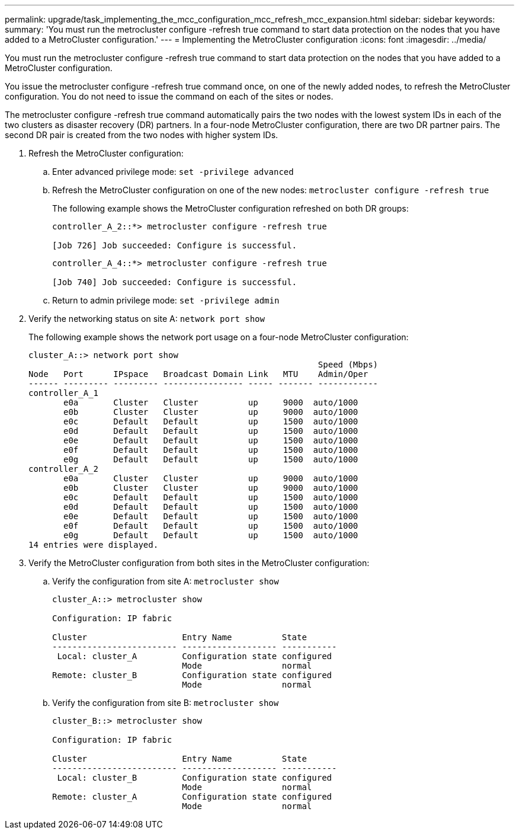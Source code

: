 ---
permalink: upgrade/task_implementing_the_mcc_configuration_mcc_refresh_mcc_expansion.html
sidebar: sidebar
keywords: 
summary: 'You must run the metrocluster configure -refresh true command to start data protection on the nodes that you have added to a MetroCluster configuration.'
---
= Implementing the MetroCluster configuration
:icons: font
:imagesdir: ../media/

[.lead]
You must run the metrocluster configure -refresh true command to start data protection on the nodes that you have added to a MetroCluster configuration.

You issue the metrocluster configure -refresh true command once, on one of the newly added nodes, to refresh the MetroCluster configuration. You do not need to issue the command on each of the sites or nodes.

The metrocluster configure -refresh true command automatically pairs the two nodes with the lowest system IDs in each of the two clusters as disaster recovery (DR) partners. In a four-node MetroCluster configuration, there are two DR partner pairs. The second DR pair is created from the two nodes with higher system IDs.

. Refresh the MetroCluster configuration:
 .. Enter advanced privilege mode: `set -privilege advanced`
 .. Refresh the MetroCluster configuration on one of the new nodes: `metrocluster configure -refresh true`
+
The following example shows the MetroCluster configuration refreshed on both DR groups:
+
----
controller_A_2::*> metrocluster configure -refresh true

[Job 726] Job succeeded: Configure is successful.
----
+
----
controller_A_4::*> metrocluster configure -refresh true

[Job 740] Job succeeded: Configure is successful.
----

 .. Return to admin privilege mode: `set -privilege admin`
. Verify the networking status on site A: `network port show`
+
The following example shows the network port usage on a four-node MetroCluster configuration:
+
----
cluster_A::> network port show
                                                          Speed (Mbps)
Node   Port      IPspace   Broadcast Domain Link   MTU    Admin/Oper
------ --------- --------- ---------------- ----- ------- ------------
controller_A_1
       e0a       Cluster   Cluster          up     9000  auto/1000
       e0b       Cluster   Cluster          up     9000  auto/1000
       e0c       Default   Default          up     1500  auto/1000
       e0d       Default   Default          up     1500  auto/1000
       e0e       Default   Default          up     1500  auto/1000
       e0f       Default   Default          up     1500  auto/1000
       e0g       Default   Default          up     1500  auto/1000
controller_A_2
       e0a       Cluster   Cluster          up     9000  auto/1000
       e0b       Cluster   Cluster          up     9000  auto/1000
       e0c       Default   Default          up     1500  auto/1000
       e0d       Default   Default          up     1500  auto/1000
       e0e       Default   Default          up     1500  auto/1000
       e0f       Default   Default          up     1500  auto/1000
       e0g       Default   Default          up     1500  auto/1000
14 entries were displayed.
----

. Verify the MetroCluster configuration from both sites in the MetroCluster configuration:
 .. Verify the configuration from site A: `metrocluster show`
+
----
cluster_A::> metrocluster show

Configuration: IP fabric

Cluster                   Entry Name          State
------------------------- ------------------- -----------
 Local: cluster_A         Configuration state configured
                          Mode                normal
Remote: cluster_B         Configuration state configured
                          Mode                normal
----

 .. Verify the configuration from site B: `metrocluster show`
+
----
cluster_B::> metrocluster show

Configuration: IP fabric

Cluster                   Entry Name          State
------------------------- ------------------- -----------
 Local: cluster_B         Configuration state configured
                          Mode                normal
Remote: cluster_A         Configuration state configured
                          Mode                normal
----
